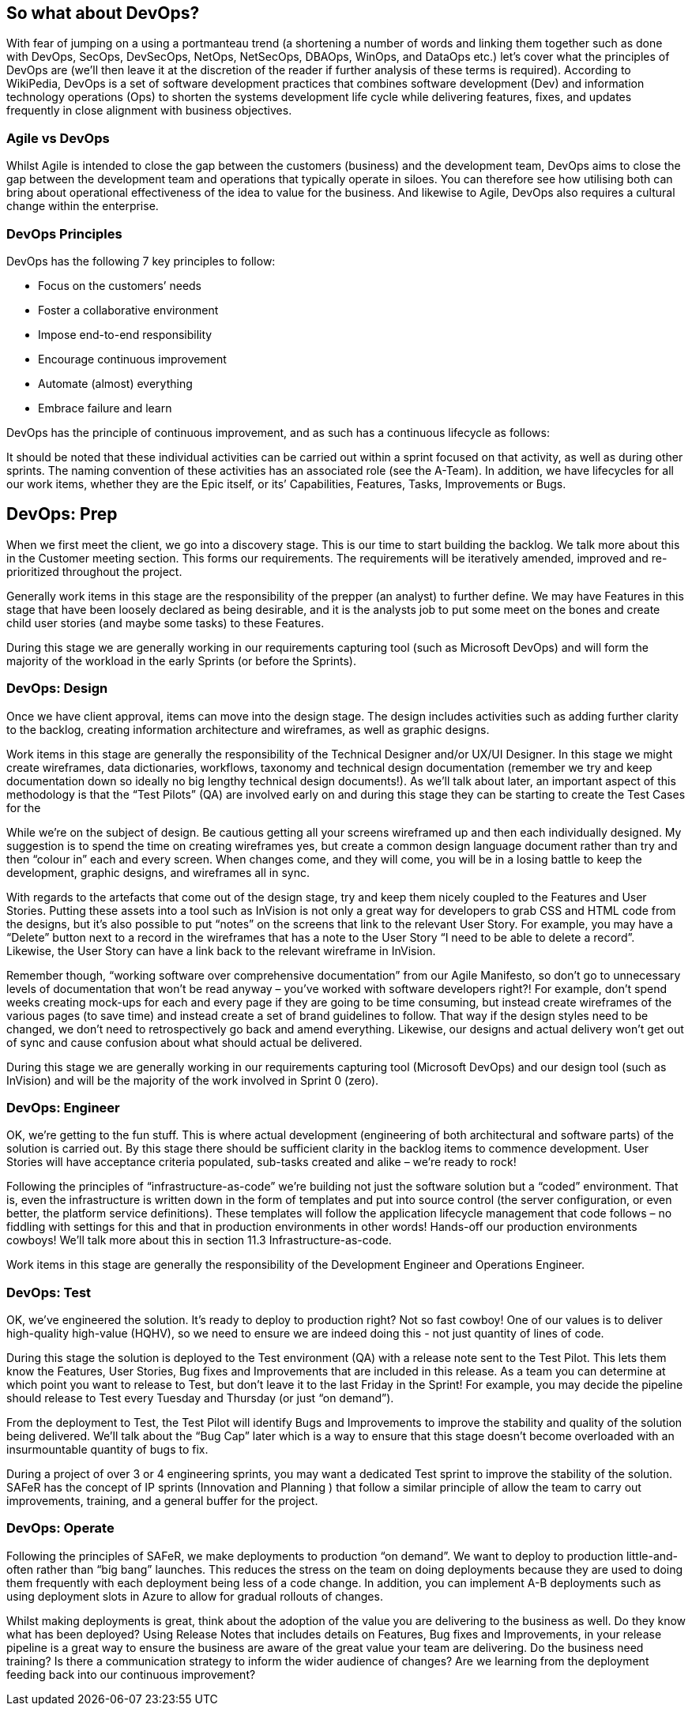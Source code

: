 == So what about DevOps?

With fear of jumping on a using a portmanteau trend (a shortening a number of words and linking them together such as done with DevOps, SecOps, DevSecOps, NetOps, NetSecOps, DBAOps, WinOps, and DataOps etc.) let’s cover what the principles of DevOps are (we’ll then leave it at the discretion of the reader if further analysis of these terms is required). According to WikiPedia, DevOps is a set of software development practices that combines software development (Dev) and information technology operations (Ops) to shorten the systems development life cycle while delivering features, fixes, and updates frequently in close alignment with business objectives. 

=== Agile vs DevOps

Whilst Agile is intended to close the gap between the customers (business) and the development team, DevOps aims to close the gap between the development team and operations that typically operate in siloes. You can therefore see how utilising both can bring about operational effectiveness of the idea to value for the business. And likewise to Agile, DevOps also requires a cultural change within the enterprise.

=== DevOps Principles

DevOps has the following 7 key principles  to follow:

* Focus on the customers’ needs
* Foster a collaborative environment
* Impose end-to-end responsibility
* Encourage continuous improvement
* Automate (almost) everything
* Embrace failure and learn

DevOps has the principle of continuous improvement, and as such has a continuous lifecycle as follows:

It should be noted that these individual activities can be carried out within a sprint focused on that activity, as well as during other sprints. The naming convention of these activities has an associated role (see the A-Team). In addition, we have lifecycles for all our work items, whether they are the Epic itself, or its’ Capabilities, Features, Tasks, Improvements or Bugs.

== DevOps: Prep

When we first meet the client, we go into a discovery stage. This is our time to start building the backlog. We talk more about this in the Customer meeting section. This forms our requirements. The requirements will be iteratively amended, improved and re-prioritized throughout the project.

Generally work items in this stage are the responsibility of the prepper (an analyst) to further define. We may have Features in this stage that have been loosely declared as being desirable, and it is the analysts job to put some meet on the bones and create child user stories (and maybe some tasks) to these Features.

During this stage we are generally working in our requirements capturing tool (such as Microsoft DevOps) and will form the majority of the workload in the early Sprints (or before the Sprints).

=== DevOps: Design

Once we have client approval, items can move into the design stage. The design includes activities such as adding further clarity to the backlog, creating information architecture and wireframes, as well as graphic designs.

Work items in this stage are generally the responsibility of the Technical Designer and/or UX/UI Designer. In this stage we might create wireframes, data dictionaries, workflows, taxonomy and technical design documentation (remember we try and keep documentation down so ideally no big lengthy technical design documents!). As we’ll talk about later, an important aspect of this methodology is that the “Test Pilots” (QA) are involved early on and during this stage they can be starting to create the Test Cases for the 

While we’re on the subject of design. Be cautious getting all your screens wireframed up and then each individually designed. My suggestion is to spend the time on creating wireframes yes, but create a common design language document rather than try and then “colour in” each and every screen. When changes come, and they will come, you will be in a losing battle to keep the development, graphic designs, and wireframes all in sync.

With regards to the artefacts that come out of the design stage,  try and keep them nicely coupled to the Features and User Stories. Putting these assets into a tool such as InVision is not only a great way for developers to grab CSS and HTML code from the designs, but it’s also possible to put “notes” on the screens that link to the relevant User Story. For example, you may have a “Delete” button next to a record in the wireframes that has a note to the User Story “I need to be able to delete a record”. Likewise, the User Story can have a link back to the relevant wireframe in InVision.

Remember though, “working software over comprehensive documentation” from our Agile Manifesto, so don’t go to unnecessary levels of documentation that won’t be read anyway – you’ve worked with software developers right?! For example, don’t spend weeks creating mock-ups for each and every page if they are going to be time consuming, but instead create wireframes of the various pages (to save time) and instead create a set of brand guidelines to follow. That way if the design styles need to be changed, we don’t need to retrospectively go back and amend everything. Likewise, our designs and actual delivery won’t get out of sync and cause confusion about what should actual be delivered.

During this stage we are generally working in our requirements capturing tool (Microsoft DevOps) and our design tool (such as InVision) and will be the majority of the work involved in Sprint 0 (zero).

=== DevOps: Engineer

OK, we’re getting to the fun stuff. This is where actual development (engineering of both architectural and software parts) of the solution is carried out. By this stage there should be sufficient clarity in the backlog items to commence development. User Stories will have acceptance criteria populated, sub-tasks created and alike – we’re ready to rock!

Following the principles of “infrastructure-as-code” we’re building not just the software solution but a “coded” environment. That is, even the infrastructure is written down in the form of templates and put into source control (the server configuration, or even better, the platform service definitions). These templates will follow the application lifecycle management that code follows – no fiddling with settings for this and that in production environments in other words! Hands-off our production environments cowboys! We’ll talk more about this in section 11.3 Infrastructure-as-code.

Work items in this stage are generally the responsibility of the Development Engineer and Operations Engineer.

=== DevOps: Test

OK, we’ve engineered the solution. It’s ready to deploy to production right? Not so fast cowboy! One of our values is to deliver high-quality high-value (HQHV), so we need to ensure we are indeed doing this - not just quantity of lines of code.

During this stage the solution is deployed to the Test environment (QA) with a release note sent to the Test Pilot. This lets them know the Features, User Stories, Bug fixes and Improvements that are included in this release. As a team you can determine at which point you want to release to Test, but don’t leave it to the last Friday in the Sprint! For example, you may decide the pipeline should release to Test every Tuesday and Thursday (or just “on demand”).

From the deployment to Test, the Test Pilot will identify Bugs and Improvements to improve the stability and quality of the solution being delivered. We’ll talk about the “Bug Cap” later which is a way to ensure that this stage doesn’t become overloaded with an insurmountable quantity of bugs to fix.

During a project of over 3 or 4 engineering sprints, you may want a dedicated Test sprint to improve the stability of the solution. SAFeR has the concept of IP sprints (Innovation and Planning ) that follow a similar principle of allow the team to carry out improvements, training, and a general buffer for the project.

=== DevOps: Operate

Following the principles of SAFeR, we make deployments to production “on demand”. We want to deploy to production little-and-often rather than “big bang” launches. This reduces the stress on the team on doing deployments because they are used to doing them frequently with each deployment being less of a code change. In addition, you can implement A-B deployments such as using deployment slots in Azure to allow for gradual rollouts of changes.

Whilst making deployments is great, think about the adoption of the value you are delivering to the business as well. Do they know what has been deployed? Using Release Notes that includes details on Features, Bug fixes and Improvements, in your release pipeline is a great way to ensure the business are aware of the great value your team are delivering. Do the business need training? Is there a communication strategy to inform the wider audience of changes? Are we learning from the deployment feeding back into our continuous improvement?
